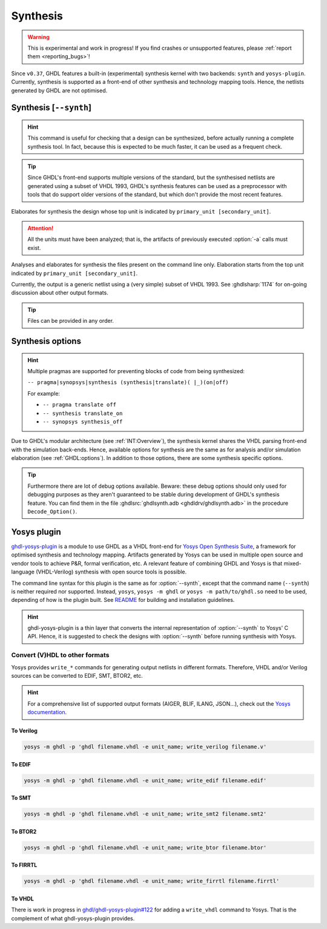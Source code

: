 .. program:: ghdl
.. _USING:Synthesis:

Synthesis
#########

.. WARNING::
   This is experimental and work in progress! If you find crashes or unsupported features, please :ref:`report them <reporting_bugs>`!

Since ``v0.37``, GHDL features a built-in (experimental) synthesis kernel with two backends: ``synth`` and ``yosys-plugin``.
Currently, synthesis is supported as a front-end of other synthesis and technology mapping tools.
Hence, the netlists generated by GHDL are not optimised.

.. index:: synthesis command

.. _Synth:command:

Synthesis [``--synth``]
***********************

.. HINT::
   This command is useful for checking that a design can be synthesized, before actually running a complete synthesis
   tool. In fact, because this is expected to be much faster, it can be used as a frequent check.

.. TIP::
   Since GHDL's front-end supports multiple versions of the standard, but the synthesised netlists are generated using
   a subset of VHDL 1993, GHDL's synthesis features can be used as a preprocessor with tools that do support older
   versions of the standard, but which don't provide the most recent features.

.. option:: --synth <[options] primary_unit [secondary_unit]>

Elaborates for synthesis the design whose top unit is indicated by ``primary_unit [secondary_unit]``.

.. ATTENTION::
   All the units must have been analyzed; that is, the artifacts of previously executed :option:`-a` calls must exist.

.. option:: --synth <[options] files... -e primary_unit [secondary_unit]>

Analyses and elaborates for synthesis the files present on the command line only.
Elaboration starts from the top unit indicated by ``primary_unit [secondary_unit]``.

Currently, the output is a generic netlist using a (very simple) subset of VHDL 1993.
See :ghdlsharp:`1174` for on-going discussion about other output formats.

.. TIP::
   Files can be provided in any order.

.. _synthesis_options:

Synthesis options
*****************

.. HINT::
   Multiple pragmas are supported for preventing blocks of code from being synthesized:

   ``-- pragma|synopsys|synthesis (synthesis|translate)( |_)(on|off)``

   For example:

   - ``-- pragma translate off``
   - ``-- synthesis translate_on``
   - ``-- synopsys synthesis_off``

Due to GHDL's modular architecture (see :ref:`INT:Overview`), the synthesis kernel shares the VHDL parsing front-end with the
simulation back-ends. Hence, available options for synthesis are the same as for analysis and/or simulation elaboration
(see :ref:`GHDL:options`). In addition to those options, there are some synthesis specific options.

.. option:: -gNAME=VALUE

  Override top unit generic `NAME` with value `VALUE`. Similar to the run-time option :option:`-gGENERIC`.

  Example::

    $ ghdl --synth --std=08 -gDEPTH=12 my_unit

.. option:: --vendor-library=NAME

  Any unit from library NAME is a black box.

  Example::

    $ ghdl --synth --std=08 --vendor-library=vendorlib my_unit

.. option:: --no-formal

  Neither synthesize assert nor PSL.

  Example::

    $ ghdl --synth --std=08 --no-formal my_unit

.. option:: --no-assert-cover

  Disable automatic cover PSL assertion activation. If this option isn't used, GHDL generates
  `cover` directives for each `assert` directive (with an implication operator) automatically during synthesis.

  Example::

    $ ghdl --synth --std=08 --no-assert-cover my_unit

.. option:: --assert-assumes

  Treat all PSL asserts like PSL assumes. If this option is used, GHDL generates an `assume` directive
  for each `assert` directive during synthesis. This is similar to the `-assert-assumes`
  option of Yosys' `read_verilog <http://www.clifford.at/yosys/cmd_read_verilog.html>`_ command.

  Example::

    $ ghdl --synth --std=08 --assert-assumes my_unit

  As all PSL asserts are treated like PSL assumes, no `cover` directives are automatically generated for them,
  regardless of using the :option:`--no-assert-cover` or not.


.. option:: --assume-asserts

  Treat all PSL assumes like PSL asserts. If this option is used, GHDL generates an `assert` directive
  for each `assume` directive during synthesis. This is similar to the `-assume-asserts`
  option of Yosys' `read_verilog <http://www.clifford.at/yosys/cmd_read_verilog.html>`_ command.

  Example::

    $ ghdl --synth --std=08 --assume-asserts my_unit

  `cover` directives are automatically generated for the resulting asserts (with an implication operator)
  if :option:`--no-assert-cover` isn't used.

.. TIP::
  Furthermore there are lot of debug options available. Beware: these debug options should only used
  for debugging purposes as they aren't guaranteed to be stable during development of GHDL's synthesis feature.
  You can find them in the file :ghdlsrc:`ghdlsynth.adb <ghdldrv/ghdlsynth.adb>` in the procedure ``Decode_Option()``.

.. _Synth:plugin:

Yosys plugin
************

`ghdl-yosys-plugin <https://github.com/ghdl/ghdl-yosys-plugin>`_ is a module to use GHDL as a VHDL front-end for `Yosys
Open Synthesis Suite <http://www.clifford.at/yosys/>`_, a framework for optimised synthesis and technology mapping.
Artifacts generated by Yosys can be used in multiple open source and vendor tools to achieve P&R, formal verification,
etc. A relevant feature of combining GHDL and Yosys is that mixed-language (VHDL-Verilog) synthesis with open source
tools is possible.

The command line syntax for this plugin is the same as for :option:`--synth`, except that the command name (``--synth``)
is neither required nor supported. Instead, ``yosys``, ``yosys -m ghdl`` or ``yosys -m path/to/ghdl.so`` need to be used,
depending of how is the plugin built. See `README <https://github.com/ghdl/ghdl-yosys-plugin>`_ for building and installation
guidelines.

.. HINT::
   ghdl-yosys-plugin is a thin layer that converts the internal representation of :option:`--synth` to Yosys' C API. Hence,
   it is suggested to check the designs with :option:`--synth` before running synthesis with Yosys.

Convert (V)HDL to other formats
===============================

Yosys provides ``write_*`` commands for generating output netlists in different formats. Therefore, VHDL and/or Verilog
sources can be converted to EDIF, SMT, BTOR2, etc.

.. HINT:: For a comprehensive list of supported output formats (AIGER, BLIF, ILANG, JSON...), check out the
  `Yosys documentation <http://www.clifford.at/yosys/documentation.html>`_.

To Verilog
----------

.. code-block:: shell

    yosys -m ghdl -p 'ghdl filename.vhdl -e unit_name; write_verilog filename.v'

To EDIF
-------

.. code-block:: shell

    yosys -m ghdl -p 'ghdl filename.vhdl -e unit_name; write_edif filename.edif'

To SMT
------

.. code-block:: shell

    yosys -m ghdl -p 'ghdl filename.vhdl -e unit_name; write_smt2 filename.smt2'

To BTOR2
--------

.. code-block:: shell

    yosys -m ghdl -p 'ghdl filename.vhdl -e unit_name; write_btor filename.btor'

To FIRRTL
---------

.. code-block:: shell

    yosys -m ghdl -p 'ghdl filename.vhdl -e unit_name; write_firrtl filename.firrtl'

To VHDL
-------

There is work in progress in `ghdl/ghdl-yosys-plugin#122 <https://github.com/ghdl/ghdl-yosys-plugin/pull/122>`_ for adding
a ``write_vhdl`` command to Yosys. That is the complement of what ghdl-yosys-plugin provides.
